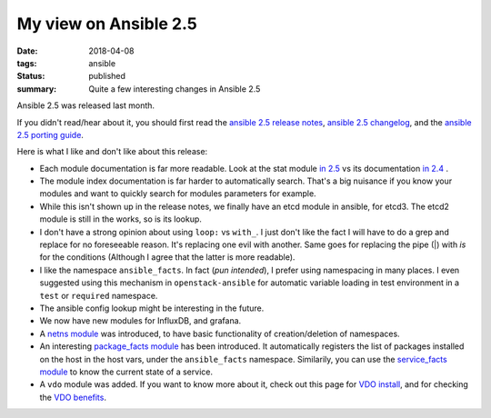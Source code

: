 My view on Ansible 2.5
######################

:date: 2018-04-08
:tags: ansible
:status: published
:summary: Quite a few interesting changes in Ansible 2.5

Ansible 2.5 was released last month.

If you didn't read/hear about it, you should first read
the `ansible 2.5 release notes`_,
`ansible 2.5 changelog`_, and the `ansible 2.5 porting guide`_.


Here is what I like and don't like about this release:

* Each module documentation is far more readable. Look at the
  stat module `in 2.5`_ vs its documentation `in 2.4`_ .

* The module index documentation is far harder to automatically search.
  That's a big nuisance if you know your modules and want to quickly
  search for modules parameters for example.

* While this isn't shown up in the release notes, we finally have
  an etcd module in ansible, for etcd3. The etcd2 module is still
  in the works, so is its lookup.

* I don't have a strong opinion about using ``loop:`` vs ``with_``.
  I just don't like the fact I will have to do a grep and replace for
  no foreseeable reason. It's replacing one evil with another.
  Same goes for replacing the pipe (|) with `is` for the conditions
  (Although I agree that the latter is more readable).

* I like the namespace ``ansible_facts``. In fact (*pun intended*),
  I prefer using namespacing in many places. I even suggested using this
  mechanism in ``openstack-ansible`` for automatic variable loading
  in test environment in a ``test`` or ``required`` namespace.

* The ansible config lookup might be interesting in the future.

* We now have new modules for InfluxDB, and grafana.

* A `netns module`_ was introduced, to have basic functionality
  of creation/deletion of namespaces.

* An interesting `package_facts module`_ has been introduced.
  It automatically registers the list of packages installed on the
  host in the host vars, under the ``ansible_facts`` namespace.
  Similarily, you can use the `service_facts module`_ to know
  the current state of a service.

* A ``vdo`` module was added. If you want to know more about it,
  check out this page for `VDO install`_, and for checking
  the `VDO benefits`_.

.. _ansible 2.5 release notes: https://www.ansible.com/blog/ansible-2.5-traveling-space-and-time
.. _ansible 2.5 changelog: https://github.com/ansible/ansible/blob/devel/CHANGELOG.md#2.5
.. _ansible 2.5 porting guide: https://docs.ansible.com/ansible/devel/porting_guides/porting_guide_2.5.html
.. _in 2.5: http://docs.ansible.com/ansible/2.5/modules/stat_module.html
.. _in 2.4: http://docs.ansible.com/ansible/2.4/stat_module.html
.. _netns module: http://docs.ansible.com/ansible/2.5/modules/ip_netns_module.html
.. _package_facts module: http://docs.ansible.com/ansible/2.5/modules/package_facts_module.html
.. _service_facts module: http://docs.ansible.com/ansible/2.5/modules/service_facts_module.html
.. _VDO install: https://rhelblog.redhat.com/2018/02/05/understanding-the-concepts-behind-virtual-data-optimizer-vdo-in-rhel-7-5-beta/
.. _VDO benefits: https://rhelblog.redhat.com/2018/02/08/determining-the-space-savings-of-virtual-data-optimizer-vdo-in-rhel-7-5-beta/